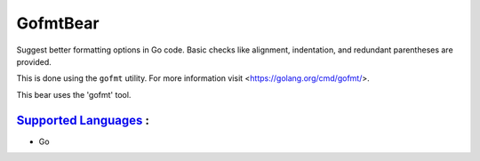 **GofmtBear**
=============

Suggest better formatting options in Go code. Basic checks like alignment,
indentation, and redundant parentheses are provided.

This is done using the ``gofmt`` utility. For more information visit
<https://golang.org/cmd/gofmt/>.

This bear uses the 'gofmt' tool.

`Supported Languages <../README.rst>`_ :
-----

* Go

